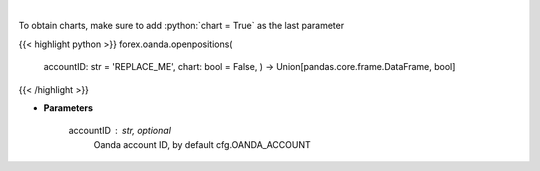 .. role:: python(code)
    :language: python
    :class: highlight

|

.. raw:: html

    <h3>
    > Request information on open positions.
    </h3>

To obtain charts, make sure to add :python:`chart = True` as the last parameter

{{< highlight python >}}
forex.oanda.openpositions(
    accountID: str = 'REPLACE\_ME', chart: bool = False,
    ) -> Union[pandas.core.frame.DataFrame, bool]
{{< /highlight >}}

* **Parameters**

    accountID : str, optional
        Oanda account ID, by default cfg.OANDA_ACCOUNT
    